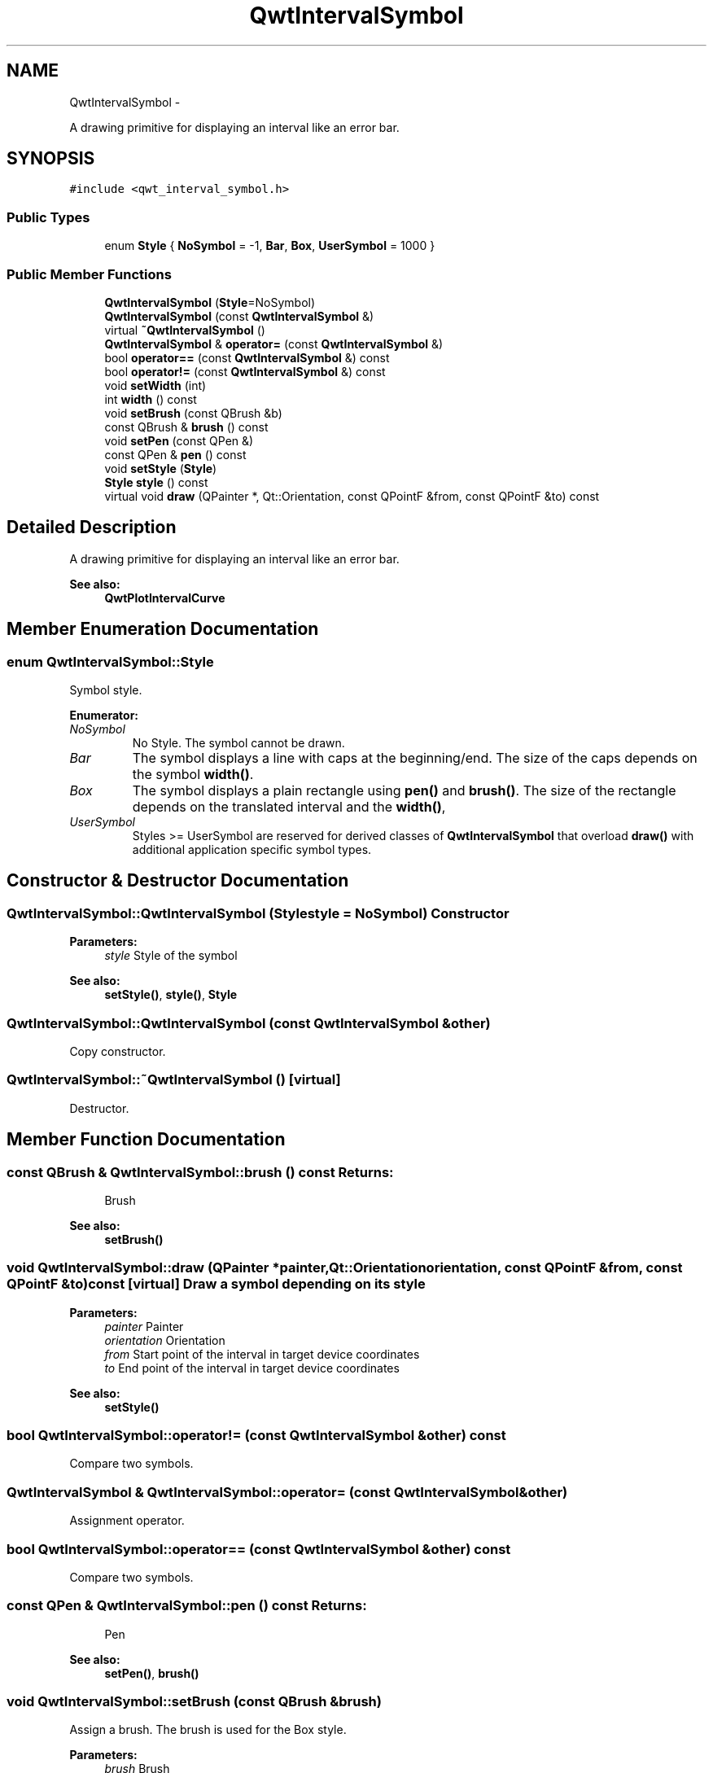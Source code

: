 .TH "QwtIntervalSymbol" 3 "Fri Apr 15 2011" "Version 6.0.0" "Qwt User's Guide" \" -*- nroff -*-
.ad l
.nh
.SH NAME
QwtIntervalSymbol \- 
.PP
A drawing primitive for displaying an interval like an error bar.  

.SH SYNOPSIS
.br
.PP
.PP
\fC#include <qwt_interval_symbol.h>\fP
.SS "Public Types"

.in +1c
.ti -1c
.RI "enum \fBStyle\fP { \fBNoSymbol\fP =  -1, \fBBar\fP, \fBBox\fP, \fBUserSymbol\fP =  1000 }"
.br
.in -1c
.SS "Public Member Functions"

.in +1c
.ti -1c
.RI "\fBQwtIntervalSymbol\fP (\fBStyle\fP=NoSymbol)"
.br
.ti -1c
.RI "\fBQwtIntervalSymbol\fP (const \fBQwtIntervalSymbol\fP &)"
.br
.ti -1c
.RI "virtual \fB~QwtIntervalSymbol\fP ()"
.br
.ti -1c
.RI "\fBQwtIntervalSymbol\fP & \fBoperator=\fP (const \fBQwtIntervalSymbol\fP &)"
.br
.ti -1c
.RI "bool \fBoperator==\fP (const \fBQwtIntervalSymbol\fP &) const "
.br
.ti -1c
.RI "bool \fBoperator!=\fP (const \fBQwtIntervalSymbol\fP &) const "
.br
.ti -1c
.RI "void \fBsetWidth\fP (int)"
.br
.ti -1c
.RI "int \fBwidth\fP () const "
.br
.ti -1c
.RI "void \fBsetBrush\fP (const QBrush &b)"
.br
.ti -1c
.RI "const QBrush & \fBbrush\fP () const "
.br
.ti -1c
.RI "void \fBsetPen\fP (const QPen &)"
.br
.ti -1c
.RI "const QPen & \fBpen\fP () const "
.br
.ti -1c
.RI "void \fBsetStyle\fP (\fBStyle\fP)"
.br
.ti -1c
.RI "\fBStyle\fP \fBstyle\fP () const "
.br
.ti -1c
.RI "virtual void \fBdraw\fP (QPainter *, Qt::Orientation, const QPointF &from, const QPointF &to) const "
.br
.in -1c
.SH "Detailed Description"
.PP 
A drawing primitive for displaying an interval like an error bar. 

\fBSee also:\fP
.RS 4
\fBQwtPlotIntervalCurve\fP 
.RE
.PP

.SH "Member Enumeration Documentation"
.PP 
.SS "enum \fBQwtIntervalSymbol::Style\fP"
.PP
Symbol style. 
.PP
\fBEnumerator: \fP
.in +1c
.TP
\fB\fINoSymbol \fP\fP
No Style. The symbol cannot be drawn. 
.TP
\fB\fIBar \fP\fP
The symbol displays a line with caps at the beginning/end. The size of the caps depends on the symbol \fBwidth()\fP. 
.TP
\fB\fIBox \fP\fP
The symbol displays a plain rectangle using \fBpen()\fP and \fBbrush()\fP. The size of the rectangle depends on the translated interval and the \fBwidth()\fP, 
.TP
\fB\fIUserSymbol \fP\fP
Styles >= UserSymbol are reserved for derived classes of \fBQwtIntervalSymbol\fP that overload \fBdraw()\fP with additional application specific symbol types. 
.SH "Constructor & Destructor Documentation"
.PP 
.SS "QwtIntervalSymbol::QwtIntervalSymbol (\fBStyle\fPstyle = \fCNoSymbol\fP)"Constructor
.PP
\fBParameters:\fP
.RS 4
\fIstyle\fP Style of the symbol 
.RE
.PP
\fBSee also:\fP
.RS 4
\fBsetStyle()\fP, \fBstyle()\fP, \fBStyle\fP 
.RE
.PP

.SS "QwtIntervalSymbol::QwtIntervalSymbol (const \fBQwtIntervalSymbol\fP &other)"
.PP
Copy constructor. 
.SS "QwtIntervalSymbol::~QwtIntervalSymbol ()\fC [virtual]\fP"
.PP
Destructor. 
.SH "Member Function Documentation"
.PP 
.SS "const QBrush & QwtIntervalSymbol::brush () const"\fBReturns:\fP
.RS 4
Brush 
.RE
.PP
\fBSee also:\fP
.RS 4
\fBsetBrush()\fP 
.RE
.PP

.SS "void QwtIntervalSymbol::draw (QPainter *painter, Qt::Orientationorientation, const QPointF &from, const QPointF &to) const\fC [virtual]\fP"Draw a symbol depending on its style
.PP
\fBParameters:\fP
.RS 4
\fIpainter\fP Painter 
.br
\fIorientation\fP Orientation 
.br
\fIfrom\fP Start point of the interval in target device coordinates 
.br
\fIto\fP End point of the interval in target device coordinates
.RE
.PP
\fBSee also:\fP
.RS 4
\fBsetStyle()\fP 
.RE
.PP

.SS "bool QwtIntervalSymbol::operator!= (const \fBQwtIntervalSymbol\fP &other) const"
.PP
Compare two symbols. 
.SS "\fBQwtIntervalSymbol\fP & QwtIntervalSymbol::operator= (const \fBQwtIntervalSymbol\fP &other)"
.PP
Assignment operator. 
.SS "bool QwtIntervalSymbol::operator== (const \fBQwtIntervalSymbol\fP &other) const"
.PP
Compare two symbols. 
.SS "const QPen & QwtIntervalSymbol::pen () const"\fBReturns:\fP
.RS 4
Pen 
.RE
.PP
\fBSee also:\fP
.RS 4
\fBsetPen()\fP, \fBbrush()\fP 
.RE
.PP

.SS "void QwtIntervalSymbol::setBrush (const QBrush &brush)"
.PP
Assign a brush. The brush is used for the Box style.
.PP
\fBParameters:\fP
.RS 4
\fIbrush\fP Brush 
.RE
.PP
\fBSee also:\fP
.RS 4
\fBbrush()\fP 
.RE
.PP

.SS "void QwtIntervalSymbol::setPen (const QPen &pen)"Assign a pen
.PP
\fBParameters:\fP
.RS 4
\fIpen\fP Pen 
.RE
.PP
\fBSee also:\fP
.RS 4
\fBpen()\fP, \fBsetBrush()\fP 
.RE
.PP

.SS "void QwtIntervalSymbol::setStyle (\fBStyle\fPstyle)"Specify the symbol style
.PP
\fBParameters:\fP
.RS 4
\fIstyle\fP Style 
.RE
.PP
\fBSee also:\fP
.RS 4
\fBstyle()\fP, \fBStyle\fP 
.RE
.PP

.SS "void QwtIntervalSymbol::setWidth (intwidth)"Specify the width of the symbol It is used depending on the style.
.PP
\fBParameters:\fP
.RS 4
\fIwidth\fP Width 
.RE
.PP
\fBSee also:\fP
.RS 4
\fBwidth()\fP, \fBsetStyle()\fP 
.RE
.PP

.SS "\fBQwtIntervalSymbol::Style\fP QwtIntervalSymbol::style () const"\fBReturns:\fP
.RS 4
Current symbol style 
.RE
.PP
\fBSee also:\fP
.RS 4
\fBsetStyle()\fP 
.RE
.PP

.SS "int QwtIntervalSymbol::width () const"\fBReturns:\fP
.RS 4
Width of the symbol. 
.RE
.PP
\fBSee also:\fP
.RS 4
\fBsetWidth()\fP, \fBsetStyle()\fP 
.RE
.PP


.SH "Author"
.PP 
Generated automatically by Doxygen for Qwt User's Guide from the source code.
